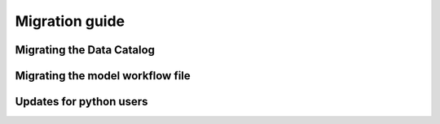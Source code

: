 
Migration guide
===============


Migrating the Data Catalog
--------------------------

Migrating the model workflow file
---------------------------------

Updates for python users
------------------------
